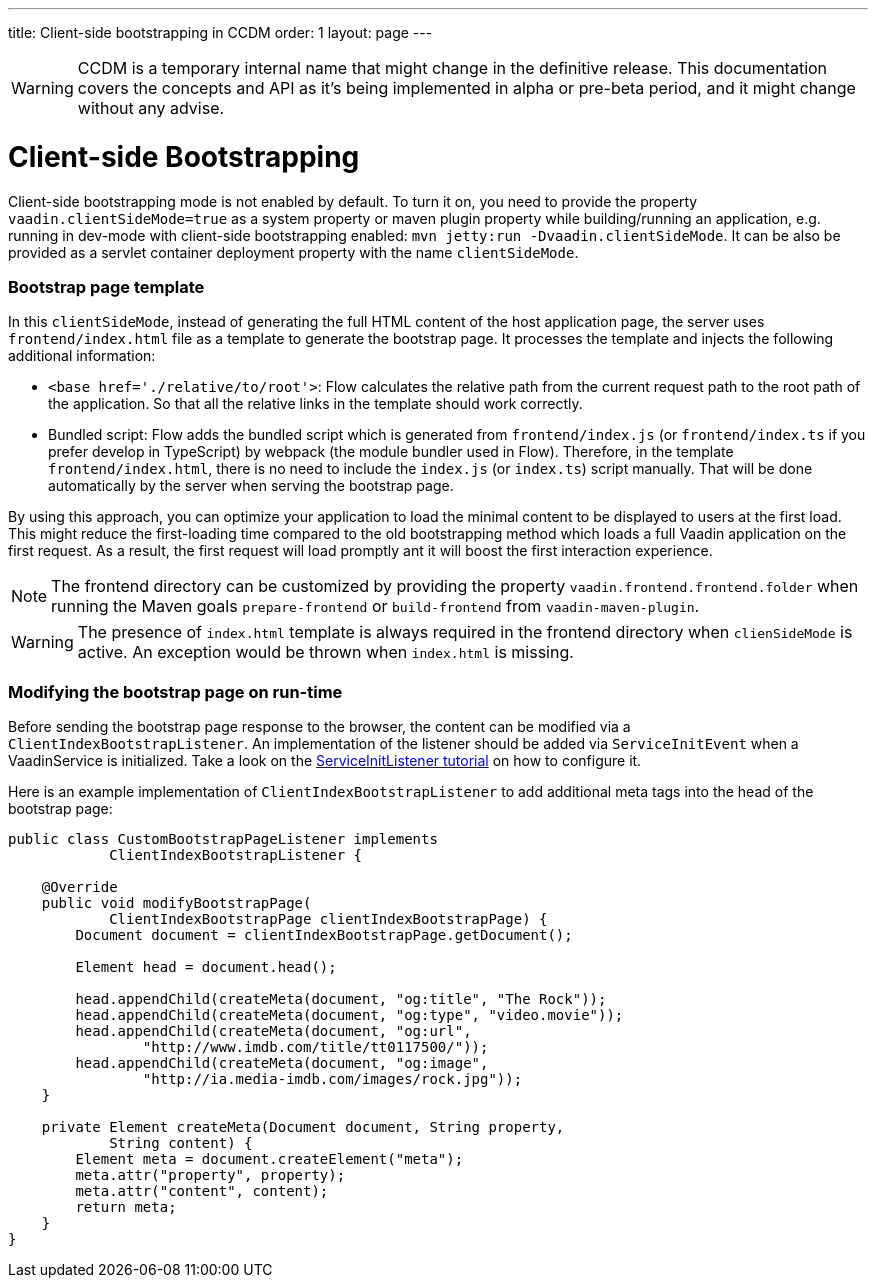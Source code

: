 ---
title: Client-side bootstrapping in CCDM
order: 1
layout: page
---

ifdef::env-github[:outfilesuffix: .asciidoc]

WARNING: CCDM is a temporary internal name that might change in the definitive release. This documentation covers the concepts and API as it's being implemented in alpha or pre-beta period, and it might change without any advise.

= Client-side Bootstrapping

Client-side bootstrapping mode is not enabled by default. To turn it on, you need to provide the property `vaadin.clientSideMode=true` as a system property or maven plugin property while building/running an application, e.g. running in dev-mode with client-side bootstrapping enabled: `mvn jetty:run -Dvaadin.clientSideMode`. It can be also be provided as a servlet container deployment property with the name `clientSideMode`.

=== Bootstrap page template [[bootstrap-page-template]]

In this `clientSideMode`, instead of generating the full HTML content of the host application page, the server uses `frontend/index.html` file as a template to generate the bootstrap page. It processes the template and injects the following additional information:

  - `<base href='./relative/to/root'>`: Flow calculates the relative path from the current request path to the root path of the application. So that all the relative links in the template should work correctly.

  - Bundled script: Flow adds the bundled script which is generated from `frontend/index.js` (or `frontend/index.ts` if you prefer develop in TypeScript) by webpack (the module bundler used in Flow). Therefore, in the template `frontend/index.html`, there is no need to include the `index.js` (or `index.ts`) script manually. That will be done automatically by the server when serving the bootstrap page.

By using this approach, you can optimize your application to load the minimal content to be displayed to users at the first load. This might reduce the first-loading time compared to the old bootstrapping method which loads a full Vaadin application on the first request. As a result, the first request will load promptly ant it will boost the first interaction experience.

NOTE: The frontend directory can be customized by providing the property `vaadin.frontend.frontend.folder` when running the Maven goals `prepare-frontend`  or `build-frontend` from `vaadin-maven-plugin`.

WARNING: The presence of `index.html` template is always required in the frontend directory when `clienSideMode` is active. An exception would be thrown when `index.html` is missing.

=== Modifying the bootstrap page on run-time

Before sending the bootstrap page response to the browser, the content can be modified via a `ClientIndexBootstrapListener`. An implementation of the listener should be added via `ServiceInitEvent` when a VaadinService is initialized. Take a look on the <<../advanced/tutorial-service-init-listener#,ServiceInitListener tutorial>> on how to configure it.

Here is an example implementation of `ClientIndexBootstrapListener` to add additional meta tags into the head of the bootstrap page:

[source,java]
----
public class CustomBootstrapPageListener implements
            ClientIndexBootstrapListener {

    @Override
    public void modifyBootstrapPage(
            ClientIndexBootstrapPage clientIndexBootstrapPage) {
        Document document = clientIndexBootstrapPage.getDocument();

        Element head = document.head();

        head.appendChild(createMeta(document, "og:title", "The Rock"));
        head.appendChild(createMeta(document, "og:type", "video.movie"));
        head.appendChild(createMeta(document, "og:url",
                "http://www.imdb.com/title/tt0117500/"));
        head.appendChild(createMeta(document, "og:image",
                "http://ia.media-imdb.com/images/rock.jpg"));
    }

    private Element createMeta(Document document, String property,
            String content) {
        Element meta = document.createElement("meta");
        meta.attr("property", property);
        meta.attr("content", content);
        return meta;
    }
}
----
